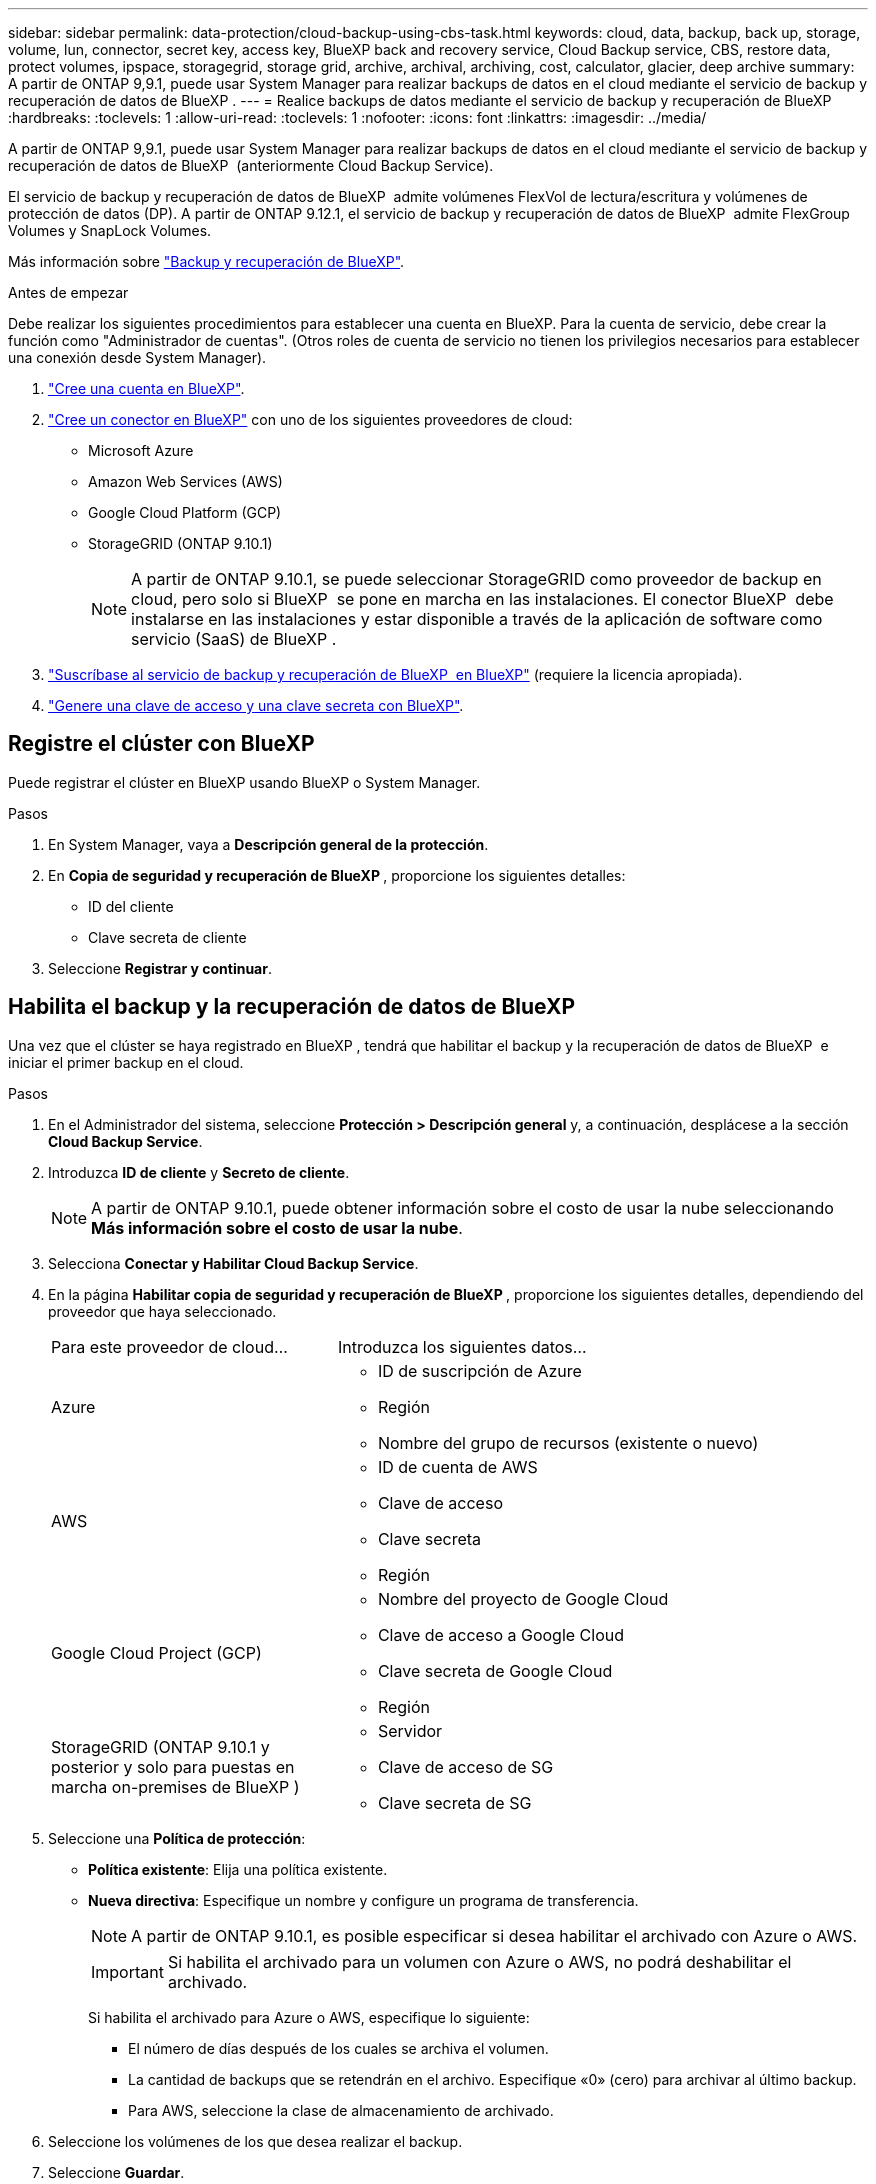 ---
sidebar: sidebar 
permalink: data-protection/cloud-backup-using-cbs-task.html 
keywords: cloud, data, backup, back up, storage, volume, lun, connector, secret key, access key, BlueXP back and recovery service, Cloud Backup service, CBS, restore data, protect volumes, ipspace, storagegrid, storage grid, archive, archival, archiving, cost, calculator, glacier, deep archive 
summary: A partir de ONTAP 9,9.1, puede usar System Manager para realizar backups de datos en el cloud mediante el servicio de backup y recuperación de datos de BlueXP . 
---
= Realice backups de datos mediante el servicio de backup y recuperación de BlueXP
:hardbreaks:
:toclevels: 1
:allow-uri-read: 
:toclevels: 1
:nofooter: 
:icons: font
:linkattrs: 
:imagesdir: ../media/


[role="lead"]
A partir de ONTAP 9,9.1, puede usar System Manager para realizar backups de datos en el cloud mediante el servicio de backup y recuperación de datos de BlueXP  (anteriormente Cloud Backup Service).

El servicio de backup y recuperación de datos de BlueXP  admite volúmenes FlexVol de lectura/escritura y volúmenes de protección de datos (DP). A partir de ONTAP 9.12.1, el servicio de backup y recuperación de datos de BlueXP  admite FlexGroup Volumes y SnapLock Volumes.

Más información sobre link:https://docs.netapp.com/us-en/bluexp-backup-recovery/index.html["Backup y recuperación de BlueXP"^].

.Antes de empezar
Debe realizar los siguientes procedimientos para establecer una cuenta en BlueXP. Para la cuenta de servicio, debe crear la función como "Administrador de cuentas". (Otros roles de cuenta de servicio no tienen los privilegios necesarios para establecer una conexión desde System Manager).

. link:https://docs.netapp.com/us-en/occm/task_logging_in.html["Cree una cuenta en BlueXP"^].
. link:https://docs.netapp.com/us-en/occm/concept_connectors.html["Cree un conector en BlueXP"^] con uno de los siguientes proveedores de cloud:
+
** Microsoft Azure
** Amazon Web Services (AWS)
** Google Cloud Platform (GCP)
** StorageGRID (ONTAP 9.10.1)
+

NOTE: A partir de ONTAP 9.10.1, se puede seleccionar StorageGRID como proveedor de backup en cloud, pero solo si BlueXP  se pone en marcha en las instalaciones. El conector BlueXP  debe instalarse en las instalaciones y estar disponible a través de la aplicación de software como servicio (SaaS) de BlueXP .



. link:https://docs.netapp.com/us-en/occm/concept_backup_to_cloud.html["Suscríbase al servicio de backup y recuperación de BlueXP  en BlueXP"^] (requiere la licencia apropiada).
. link:https://docs.netapp.com/us-en/occm/task_managing_cloud_central_accounts.html#creating-and-managing-service-accounts["Genere una clave de acceso y una clave secreta con BlueXP"^].




== Registre el clúster con BlueXP

Puede registrar el clúster en BlueXP usando BlueXP o System Manager.

.Pasos
. En System Manager, vaya a *Descripción general de la protección*.
. En *Copia de seguridad y recuperación de BlueXP *, proporcione los siguientes detalles:
+
** ID del cliente
** Clave secreta de cliente


. Seleccione *Registrar y continuar*.




== Habilita el backup y la recuperación de datos de BlueXP

Una vez que el clúster se haya registrado en BlueXP , tendrá que habilitar el backup y la recuperación de datos de BlueXP  e iniciar el primer backup en el cloud.

.Pasos
. En el Administrador del sistema, seleccione *Protección > Descripción general* y, a continuación, desplácese a la sección *Cloud Backup Service*.
. Introduzca *ID de cliente* y *Secreto de cliente*.
+

NOTE: A partir de ONTAP 9.10.1, puede obtener información sobre el costo de usar la nube seleccionando *Más información sobre el costo de usar la nube*.

. Selecciona *Conectar y Habilitar Cloud Backup Service*.
. En la página *Habilitar copia de seguridad y recuperación de BlueXP *, proporcione los siguientes detalles, dependiendo del proveedor que haya seleccionado.
+
[cols="35,65"]
|===


| Para este proveedor de cloud... | Introduzca los siguientes datos... 


 a| 
Azure
 a| 
** ID de suscripción de Azure
** Región
** Nombre del grupo de recursos (existente o nuevo)




 a| 
AWS
 a| 
** ID de cuenta de AWS
** Clave de acceso
** Clave secreta
** Región




 a| 
Google Cloud Project (GCP)
 a| 
** Nombre del proyecto de Google Cloud
** Clave de acceso a Google Cloud
** Clave secreta de Google Cloud
** Región




 a| 
StorageGRID (ONTAP 9.10.1 y posterior y solo para puestas en marcha on-premises de BlueXP )
 a| 
** Servidor
** Clave de acceso de SG
** Clave secreta de SG


|===
. Seleccione una *Política de protección*:
+
** *Política existente*: Elija una política existente.
** *Nueva directiva*: Especifique un nombre y configure un programa de transferencia.
+

NOTE: A partir de ONTAP 9.10.1, es posible especificar si desea habilitar el archivado con Azure o AWS.

+

IMPORTANT: Si habilita el archivado para un volumen con Azure o AWS, no podrá deshabilitar el archivado.

+
Si habilita el archivado para Azure o AWS, especifique lo siguiente:

+
*** El número de días después de los cuales se archiva el volumen.
*** La cantidad de backups que se retendrán en el archivo. Especifique «0» (cero) para archivar al último backup.
*** Para AWS, seleccione la clase de almacenamiento de archivado.




. Seleccione los volúmenes de los que desea realizar el backup.
. Seleccione *Guardar*.




== Editar la política de protección utilizada para el backup y la recuperación de BlueXP

Es posible modificar la política de protección que se usa con el backup y recuperación de datos de BlueXP .

.Pasos
. En el Administrador del sistema, seleccione *Protección > Descripción general* y, a continuación, desplácese a la sección *Cloud Backup Service*.
. Seleccione image:icon_kabob.gif["Icono de opciones de menú"]y, a continuación, * Editar *.
. Seleccione una *Política de protección*:
+
** *Política existente*: Elija una política existente.
** *Nueva directiva*: Especifique un nombre y configure un programa de transferencia.
+

NOTE: A partir de ONTAP 9.10.1, es posible especificar si desea habilitar el archivado con Azure o AWS.

+

IMPORTANT: Si habilita el archivado para un volumen con Azure o AWS, no podrá deshabilitar el archivado.

+
Si habilita el archivado para Azure o AWS, especifique lo siguiente:

+
*** El número de días después de los cuales se archiva el volumen.
*** La cantidad de backups que se retendrán en el archivo. Especifique «0» (cero) para archivar al último backup.
*** Para AWS, seleccione la clase de almacenamiento de archivado.




. Seleccione *Guardar*.




== Proteja nuevos volúmenes o LUN en el cloud

Cuando se crea un volumen o LUN nuevo, puede establecer una relación de protección de SnapMirror que permita realizar backups en el cloud del volumen o LUN.

.Antes de empezar
* Debe tener una licencia de SnapMirror.
* Deben configurarse las LIF de interconexión de clústeres.
* NTP debe configurarse.
* El clúster debe ejecutar ONTAP 9.9.1.


.Acerca de esta tarea
No puede proteger volúmenes o LUN nuevos en el cloud para las siguientes configuraciones de clúster:

* El clúster no puede estar en un entorno de MetroCluster.
* No se admite SVM-DR.
* No se pueden realizar backups de los volúmenes de FlexGroup mediante el backup y recuperación de datos de BlueXP .


.Pasos
. Al aprovisionar un volumen o LUN, en la página *Protección* del Administrador del sistema, seleccione la casilla de verificación con la etiqueta *Activar SnapMirror (local o remoto)*.
. Seleccione el tipo de política de backup y recuperación de BlueXP .
. Si el servicio de copia de seguridad y recuperación de BlueXP  no está habilitado, seleccione *Activar copia de seguridad mediante el servicio de copia de seguridad y recuperación de BlueXP *.




== Proteja los volúmenes o LUN existentes en el cloud

Puede establecer una relación de protección de SnapMirror para volúmenes y LUN existentes.

.Pasos
. Seleccione un volumen o LUN existente y seleccione *Proteger*.
. En la página *Proteger volúmenes*, especifique *Copia de seguridad usando el servicio de recuperación y copia de seguridad de BlueXP * para la política de protección.
. Seleccione *Proteger*.
. En la página *Protección*, seleccione la casilla de verificación *Activar SnapMirror (local o remoto)*.
. Seleccione *Conectar y habilite la copia de seguridad y recuperación de BlueXP *.




== Restaurar datos de archivos de copia de seguridad

Puede realizar operaciones de administración de copias de seguridad, como restaurar datos, actualizar relaciones y eliminar relaciones, sólo cuando utilice la interfaz BlueXP. Consulte link:https://docs.netapp.com/us-en/occm/task_restore_backups.html["Restaurar datos a partir de archivos de copia de seguridad"^] si desea obtener más información.
